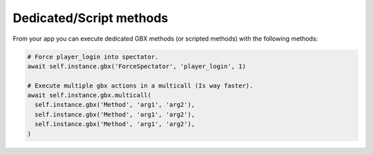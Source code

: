 
Dedicated/Script methods
========================

From your app you can execute dedicated GBX methods (or scripted methods) with the following methods:

.. code-block:: python

  # Force player_login into spectator.
  await self.instance.gbx('ForceSpectator', 'player_login', 1)

  # Execute multiple gbx actions in a multicall (Is way faster).
  await self.instance.gbx.multicall(
    self.instance.gbx('Method', 'arg1', 'arg2'),
    self.instance.gbx('Method', 'arg1', 'arg2'),
    self.instance.gbx('Method', 'arg1', 'arg2'),
  )
